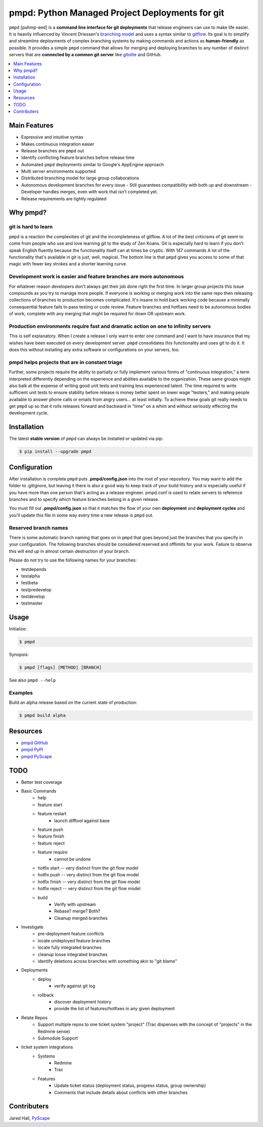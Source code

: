 ************************************************
pmpd: Python Managed Project Deployments for git
************************************************

``pmpd`` [puhmp-eed] is a **command line interface for git deployments** that 
release engineers can use to make life easier. It is heavily influenced by 
Vincent Driessen's `branching model`_ and uses a syntax similar to `gitflow`_.  
Its goal is to simplify and streamline deployments of complex branching systems 
by making commands and actions as **human-friendly** as possible. It provides a 
simple ``pmpd`` command that allows for merging and deploying branches to any 
number of distinct servers that are **connected by a common git server** like 
`gitolite`_ and GitHub.

.. contents::
    :local:
    :depth: 1
    :backlinks: none

=============
Main Features
=============

* Expressive and intuitive syntax
* Makes continuous integration easier
* Release branches are ``pmpd`` out
* Identify conflicting feature branches before release time
* Automated ``pmpd`` deployments similar to Google's AppEngine approach
* Multi server environments supported
* Distributed branching model for large group collaborations
* Autonomous development branches for every issue
  - Still guarantees compatibility with both up and downstream
  - Developer handles merges, even with work that isn't completed yet.
* Release requirements are tightly regulated

=========
Why pmpd?
=========

--------------------
git is hard to learn
--------------------

``pmpd`` is a reaction the complexities of git and the incompleteness of gitflow.  
A lot of the best criticisms of git seem to come from people who use and love
learning git to the study of Zen Koans. Git is especially hard to learn if you 
don't speak English fluently because the functionality itself can at times be 
cryptic. With 147 commands A lot of the functionality that's available in git 
is just, well, magical. The bottom line is that ``pmpd`` gives you access to some 
of that magic with fewer key strokes and a shorter learning curve.

-------------------------------------------------------------------
Development work is easier and feature branches are more autonomous
-------------------------------------------------------------------

For whatever reason developers don't always get their job done right the first 
time. In larger group projects this issue compounds as you try to manage more 
people. If everyone is working or merging work into the same repo then releasing 
collections of branches to production becomes complicated. It's insane to hold 
back working code because a minimally consequential feature fails to pass 
testing or code review. Feature branches and hotfixes need to be autonomous 
bodies of work, complete with any merging that might be required for down OR 
upstream work.

-----------------------------------------------------------------------------------
Production environments require fast and dramatic action on one to infinity servers
-----------------------------------------------------------------------------------

This is self explanatory.  When I create a release I only want to enter one 
command and I want to have insurance that my wishes have been executed on every 
development server. ``pmpd`` consolidates this functionality and uses git to do it. 
It does this without installing any extra software or configurations on your 
servers, too.

-----------------------------------------------
pmpd helps projects that are in constant triage
-----------------------------------------------

Further, some projects require the ability to partially or fully implement 
various forms of "continuous integration," a term interpreted differently 
depending on the experience and abilities available to the organization. These 
same groups might also balk at the expense of writing good unit tests and 
training less experienced talent. The time required to write sufficient unit 
tests to ensure stability before release is money better spent on lower wage 
"testers," and making people available to answer phone calls or emails from 
angry users... at least initially. To achieve these goals git really needs to 
get ``pmpd`` up so that it rolls releases forward and backward in "time" on a 
whim and without seriously effecting the development cycle.

============
Installation
============

The latest **stable version** of ``pmpd`` can always be installed or updated via 
pip:

.. code-block:: bash

    $ pip install --upgrade pmpd

=============
Configuration
=============

After installation is complete ``pmpd`` puts **.pmpd/config.json** into the root 
of your repository. You may want to add the folder to .gitignore, but leaving it 
there is also a good way to keep track of your build history and is especially 
useful if you have more than one person that's acting as a release engineer. 
pmpd.conf is used to relate servers to reference branches and to specify which 
feature branches belong in a given release. 

You must fill out **.pmpd/config.json** so that it matches the flow of your own 
**deployment** and **deployment cycles** and you'll update this file in some 
way every time a new release is ``pmpd`` out.

---------------------
Reserved branch names
---------------------

There is some automatic branch naming that goes on in ``pmpd`` that goes beyond 
just the branches that you specify in your configuration.  The following 
branches should be considered reserved and offlimits for your work.  Failure to 
observe this will end up in almost certain destruction of your branch.

Please do not try to use the following names for your branches:

* testdepends
* testalpha
* testbeta
* testpredevelop
* testdevelop
* testmaster

=====
Usage
=====

Initialize:

.. code-block:: bash

    $ pmpd

Synopsis:

.. code-block:: bash

    $ pmpd [flags] [METHOD] [BRANCH]


See also ``pmpd --help``

--------
Examples
--------

Build an alpha release based on the current state of production:

.. code-block:: bash

    $ pmpd build alpha

=========
Resources
=========

* `pmpd GitHub`_
* `pmpd PyPI`_
* `pmpd PyScape`_

====
TODO
====

* Better test coverage
* Basic Commands
    - help
    - feature start
    - feature restart
        + launch difftool against base
    - feature push
    - feature finish
    - feature reject
    - feature require
        + cannot be undone
    - hotfix start -- very distinct from the git flow model
    - hotfix push -- very distinct from the git flow model
    - hotfix finish -- very distinct from the git flow model
    - hotfix reject -- very distinct from the git flow model
    - build
        + Verify with upstream
        + Rebase? merge? Both?
        + Cleanup merged branches
* Investigate
    - pre-deployment feature conflicts
    - locate undeployed feature branches
    - locate fully integrated branches
    - cleanup loose integrated branches
    - identify deletions across branches with something akin to "git blame"
* Deployments
    - deploy
        + verify against git log
    - rollback
        + discover deployment history
        + provide the list of features/hotfixes in any given deployment
* Relate Repos
    - Support multiple repos to one ticket system "project" (Trac dispenses with the concept of "projects" in the Redmine sense)
    - Submodule Support
* ticket system integrations
    - Systems
        + Redmine
        + Trac
    - Features
        + Update ticket status (deployment status, progress status, group ownership)
        + Comments that include details about conflicts with other branches
  

============
Contributers
============

Jared Hall, `PyScape`_

.. _branching model: http://nvie.com/git-model
.. _gitflow: https://github.com/nvie/gitflow
.. _gitolite: https://github.com/sitaramc/gitolite
.. _Peter Lundgren: http://www.peterlundgren.com/
.. _blog post: http://www.peterlundgren.com/blog/on-gits-shortcomings/
.. _Steve Losh: http://stevelosh.com/
.. _metaphor: http://stevelosh.com/blog/2013/04/git-koans/
.. _PyScape: http://www.pyscape.com/pmpd
.. _pmpd GitHub: https://github.com/jarederaj/pmpd
.. _pmpd PyPI: https://pypi.python.org/pypi/pmpd/
.. _pmpd PyScape: http://www.pyscape.com/pmpd
